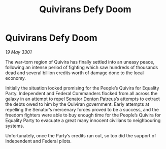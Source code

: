 :PROPERTIES:
:ID:       8e59bdaf-f347-462a-b48e-988f1e663d44
:END:
#+title: Quivirans Defy Doom
#+filetags: :3301:Federation:galnet:

* Quivirans Defy Doom

/19 May 3301/

The war-torn region of Quivira has finally settled into an uneasy peace, following an intense period of fighting which saw hundreds of thousands dead and several billion credits worth of damage done to the local economy. 

Initially the situation looked promising for the People’s Quivira for Equality Party. Independent and Federal Commanders flocked from all across the galaxy in an attempt to repel Senator [[id:75daea85-5e9f-4f6f-a102-1a5edea0283c][Denton Patreus]]’s attempts to extract the debts owed to him by the Quiviran government. Early attempts at repelling the Senator’s mercenary forces proved to be a success, and the freedom fighters were able to buy enough time for the People’s Quivira for Equality Party to evacuate a great many innocent civilians to neighbouring systems. 

Unfortunately, once the Party’s credits ran out, so too did the support of Independent and Federal pilots.

